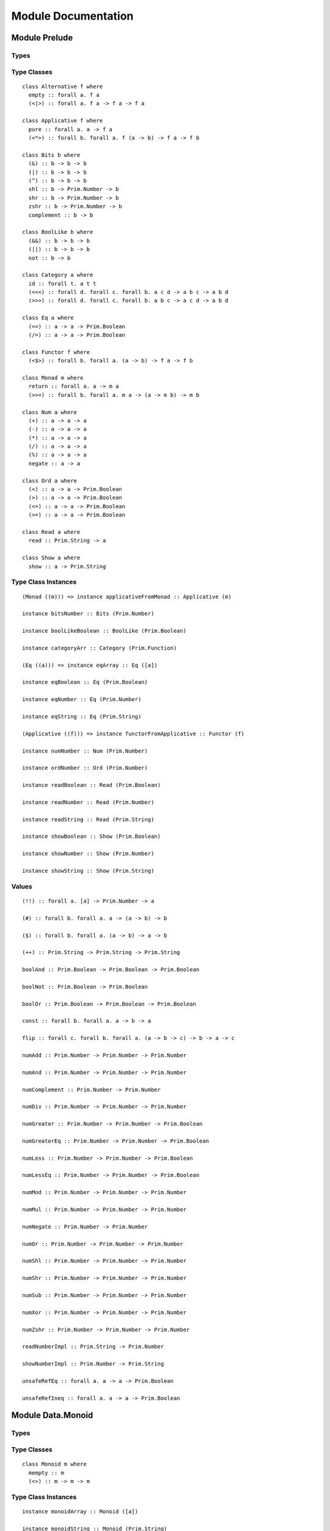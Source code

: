 Module Documentation
====================

Module Prelude
--------------

Types
~~~~~

Type Classes
~~~~~~~~~~~~

::

    class Alternative f where
      empty :: forall a. f a
      (<|>) :: forall a. f a -> f a -> f a

    class Applicative f where
      pure :: forall a. a -> f a
      (<*>) :: forall b. forall a. f (a -> b) -> f a -> f b

    class Bits b where
      (&) :: b -> b -> b
      (|) :: b -> b -> b
      (^) :: b -> b -> b
      shl :: b -> Prim.Number -> b
      shr :: b -> Prim.Number -> b
      zshr :: b -> Prim.Number -> b
      complement :: b -> b

    class BoolLike b where
      (&&) :: b -> b -> b
      (||) :: b -> b -> b
      not :: b -> b

    class Category a where
      id :: forall t. a t t
      (<<<) :: forall d. forall c. forall b. a c d -> a b c -> a b d
      (>>>) :: forall d. forall c. forall b. a b c -> a c d -> a b d

    class Eq a where
      (==) :: a -> a -> Prim.Boolean
      (/=) :: a -> a -> Prim.Boolean

    class Functor f where
      (<$>) :: forall b. forall a. (a -> b) -> f a -> f b

    class Monad m where
      return :: forall a. a -> m a
      (>>=) :: forall b. forall a. m a -> (a -> m b) -> m b

    class Num a where
      (+) :: a -> a -> a
      (-) :: a -> a -> a
      (*) :: a -> a -> a
      (/) :: a -> a -> a
      (%) :: a -> a -> a
      negate :: a -> a

    class Ord a where
      (<) :: a -> a -> Prim.Boolean
      (>) :: a -> a -> Prim.Boolean
      (<=) :: a -> a -> Prim.Boolean
      (>=) :: a -> a -> Prim.Boolean

    class Read a where
      read :: Prim.String -> a

    class Show a where
      show :: a -> Prim.String

Type Class Instances
~~~~~~~~~~~~~~~~~~~~

::

    (Monad ((m))) => instance applicativeFromMonad :: Applicative (m)

    instance bitsNumber :: Bits (Prim.Number)

    instance boolLikeBoolean :: BoolLike (Prim.Boolean)

    instance categoryArr :: Category (Prim.Function)

    (Eq ((a))) => instance eqArray :: Eq ([a])

    instance eqBoolean :: Eq (Prim.Boolean)

    instance eqNumber :: Eq (Prim.Number)

    instance eqString :: Eq (Prim.String)

    (Applicative ((f))) => instance functorFromApplicative :: Functor (f)

    instance numNumber :: Num (Prim.Number)

    instance ordNumber :: Ord (Prim.Number)

    instance readBoolean :: Read (Prim.Boolean)

    instance readNumber :: Read (Prim.Number)

    instance readString :: Read (Prim.String)

    instance showBoolean :: Show (Prim.Boolean)

    instance showNumber :: Show (Prim.Number)

    instance showString :: Show (Prim.String)

Values
~~~~~~

::

    (!!) :: forall a. [a] -> Prim.Number -> a

    (#) :: forall b. forall a. a -> (a -> b) -> b

    ($) :: forall b. forall a. (a -> b) -> a -> b

    (++) :: Prim.String -> Prim.String -> Prim.String

    boolAnd :: Prim.Boolean -> Prim.Boolean -> Prim.Boolean

    boolNot :: Prim.Boolean -> Prim.Boolean

    boolOr :: Prim.Boolean -> Prim.Boolean -> Prim.Boolean

    const :: forall b. forall a. a -> b -> a

    flip :: forall c. forall b. forall a. (a -> b -> c) -> b -> a -> c

    numAdd :: Prim.Number -> Prim.Number -> Prim.Number

    numAnd :: Prim.Number -> Prim.Number -> Prim.Number

    numComplement :: Prim.Number -> Prim.Number

    numDiv :: Prim.Number -> Prim.Number -> Prim.Number

    numGreater :: Prim.Number -> Prim.Number -> Prim.Boolean

    numGreaterEq :: Prim.Number -> Prim.Number -> Prim.Boolean

    numLess :: Prim.Number -> Prim.Number -> Prim.Boolean

    numLessEq :: Prim.Number -> Prim.Number -> Prim.Boolean

    numMod :: Prim.Number -> Prim.Number -> Prim.Number

    numMul :: Prim.Number -> Prim.Number -> Prim.Number

    numNegate :: Prim.Number -> Prim.Number

    numOr :: Prim.Number -> Prim.Number -> Prim.Number

    numShl :: Prim.Number -> Prim.Number -> Prim.Number

    numShr :: Prim.Number -> Prim.Number -> Prim.Number

    numSub :: Prim.Number -> Prim.Number -> Prim.Number

    numXor :: Prim.Number -> Prim.Number -> Prim.Number

    numZshr :: Prim.Number -> Prim.Number -> Prim.Number

    readNumberImpl :: Prim.String -> Prim.Number

    showNumberImpl :: Prim.Number -> Prim.String

    unsafeRefEq :: forall a. a -> a -> Prim.Boolean

    unsafeRefIneq :: forall a. a -> a -> Prim.Boolean

Module Data.Monoid
------------------

Types
~~~~~

Type Classes
~~~~~~~~~~~~

::

    class Monoid m where
      mempty :: m
      (<>) :: m -> m -> m

Type Class Instances
~~~~~~~~~~~~~~~~~~~~

::

    instance monoidArray :: Monoid ([a])

    instance monoidString :: Monoid (Prim.String)

Values
~~~~~~

::

    mconcat :: forall m. (Monoid (m)) => [m] -> m

Module Control.Monad
--------------------

Types
~~~~~

Type Classes
~~~~~~~~~~~~

Type Class Instances
~~~~~~~~~~~~~~~~~~~~

Values
~~~~~~

::

    (<=<) :: forall c. forall b. forall a. forall m. (Monad (m)) => (b -> m c) -> (a -> m b) -> a -> m c

    (>=>) :: forall c. forall b. forall a. forall m. (Monad (m)) => (a -> m b) -> (b -> m c) -> a -> m c

    foldM :: forall b. forall a. forall m. (Monad (m)) => (a -> b -> m a) -> a -> [b] -> m a

    join :: forall a. forall m. (Monad (m)) => m (m a) -> m a

    mapM :: forall b. forall a. forall m. (Monad (m)) => (a -> m b) -> [a] -> m [b]

    replicateM :: forall a. forall m. (Monad (m)) => Prim.Number -> m a -> m [a]

    sequence :: forall a. forall m. (Monad (m)) => [m a] -> m [a]

    when :: forall m. (Monad (m)) => Prim.Boolean -> m {  } -> m {  }

    zipWithM :: forall c. forall b. forall a. forall m. (Monad (m)) => (a -> b -> m c) -> [a] -> [b] -> m [c]

Module Data.Maybe
-----------------

Types
~~~~~

::

    data Maybe a where
      Nothing :: Maybe a
      Just :: a -> Maybe a

Type Classes
~~~~~~~~~~~~

Type Class Instances
~~~~~~~~~~~~~~~~~~~~

::

    instance applicativeMaybe :: Applicative (Maybe)

    instance functorMaybe :: Functor (Maybe)

    instance monadMaybe :: Monad (Maybe)

    (Show ((a))) => instance showMaybe :: Show (Maybe a)

Values
~~~~~~

::

    fromMaybe :: forall a. a -> Maybe a -> a

    maybe :: forall b. forall a. b -> (a -> b) -> Maybe a -> b

Module Data.Either
------------------

Types
~~~~~

::

    data Either a b where
      Left :: a -> Either a b
      Right :: b -> Either a b

Type Classes
~~~~~~~~~~~~

Type Class Instances
~~~~~~~~~~~~~~~~~~~~

::

    instance applicativeEither :: Applicative (Either e)

    instance functorEither :: Functor (Either a)

    instance monadEither :: Monad (Either e)

    (Show ((a)),Show ((b))) => instance showEither :: Show (Either a b)

Values
~~~~~~

::

    either :: forall c. forall b. forall a. (a -> c) -> (b -> c) -> Either a b -> c

Module Data.Array
-----------------

Types
~~~~~

Type Classes
~~~~~~~~~~~~

Type Class Instances
~~~~~~~~~~~~~~~~~~~~

::

    instance alternativeArray :: Alternative (Prim.Array)

    instance functorArray :: Functor (Prim.Array)

    instance monadArray :: Monad (Prim.Array)

    (Show ((a))) => instance showArray :: Show ([a])

Values
~~~~~~

::

    (:) :: forall a. a -> [a] -> [a]

    all :: forall a. (a -> Prim.Boolean) -> [a] -> Prim.Boolean

    any :: forall a. (a -> Prim.Boolean) -> [a] -> Prim.Boolean

    concat :: forall a. [a] -> [a] -> [a]

    concatMap :: forall b. forall a. [a] -> (a -> [b]) -> [b]

    deleteAt :: forall a. Prim.Number -> Prim.Number -> [a] -> [a]

    drop :: forall a. Prim.Number -> [a] -> [a]

    filter :: forall a. (a -> Prim.Boolean) -> [a] -> [a]

    find :: forall a. (a -> Prim.Boolean) -> [a] -> Maybe a

    foldl :: forall b. forall a. (b -> a -> b) -> b -> [a] -> b

    foldr :: forall b. forall a. (a -> b -> a) -> a -> [b] -> a

    head :: forall a. [a] -> Maybe a

    indexOf :: forall a. [a] -> a -> Prim.Number

    insertAt :: forall a. Prim.Number -> a -> [a] -> [a]

    isEmpty :: forall a. [a] -> Prim.Boolean

    joinS :: [Prim.String] -> Prim.String

    joinWith :: [Prim.String] -> Prim.String -> Prim.String

    lastIndexOf :: forall a. [a] -> a -> Prim.Number

    length :: forall a. [a] -> Prim.Number

    map :: forall b. forall a. (a -> b) -> [a] -> [b]

    push :: forall a. [a] -> a -> [a]

    range :: Prim.Number -> Prim.Number -> [Prim.Number]

    reverse :: forall a. [a] -> [a]

    shift :: forall a. [a] -> [a]

    singleton :: forall a. a -> [a]

    slice :: forall a. Prim.Number -> Prim.Number -> [a] -> [a]

    sort :: forall a. [a] -> [a]

    tail :: forall a. [a] -> Maybe [a]

    take :: forall a. Prim.Number -> [a] -> [a]

    updateAt :: forall a. Prim.Number -> a -> [a] -> [a]

    zipWith :: forall c. forall b. forall a. (a -> b -> c) -> [a] -> [b] -> [c]

Module Data.Eq
--------------

Types
~~~~~

::

    data Ref a where
      Ref :: a -> Ref a

Type Classes
~~~~~~~~~~~~

Type Class Instances
~~~~~~~~~~~~~~~~~~~~

::

    instance eqRef :: Eq (Ref a)

Values
~~~~~~

::

    liftRef :: forall b. forall a. (a -> a -> b) -> Ref a -> Ref a -> b

    refEq :: forall a. Ref a -> Ref a -> Prim.Boolean

    refIneq :: forall a. Ref a -> Ref a -> Prim.Boolean

Module Data.Array.Unsafe
------------------------

Types
~~~~~

Type Classes
~~~~~~~~~~~~

Type Class Instances
~~~~~~~~~~~~~~~~~~~~

Values
~~~~~~

::

    head :: forall a. [a] -> a

    tail :: forall a. [a] -> [a]

Module Data.Tuple
-----------------

Types
~~~~~

::

    data Tuple a b where
      Tuple :: a -> b -> Tuple a b

Type Classes
~~~~~~~~~~~~

Type Class Instances
~~~~~~~~~~~~~~~~~~~~

::

    (Show ((a)),Show ((b))) => instance showTuple :: Show (Tuple a b)

Values
~~~~~~

::

    curry :: forall c. forall b. forall a. (Tuple a b -> c) -> a -> b -> c

    uncurry :: forall c. forall b. forall a. (a -> b -> c) -> Tuple a b -> c

    unzip :: forall b. forall a. [Tuple a b] -> Tuple [a] [b]

    zip :: forall b. forall a. [a] -> [b] -> [Tuple a b]

Module Data.String
------------------

Types
~~~~~

Type Classes
~~~~~~~~~~~~

Type Class Instances
~~~~~~~~~~~~~~~~~~~~

Values
~~~~~~

::

    charAt :: Prim.Number -> Prim.String -> Prim.String

    indexOfS :: Prim.String -> Prim.String -> Prim.Number

    lastIndexOfS :: Prim.String -> Prim.String -> Prim.Number

    lengthS :: Prim.String -> Prim.Number

    localeCompare :: Prim.String -> Prim.String -> Prim.Number

    replace :: Prim.String -> Prim.String -> Prim.String -> Prim.String

    sliceS :: Prim.Number -> Prim.Number -> Prim.String -> Prim.String

    split :: Prim.String -> Prim.String -> [Prim.String]

    substr :: Prim.Number -> Prim.Number -> Prim.String -> Prim.String

    substring :: Prim.Number -> Prim.Number -> Prim.String -> Prim.String

    toLower :: Prim.String -> Prim.String

    toUpper :: Prim.String -> Prim.String

    trim :: Prim.String -> Prim.String

Module Data.String.Regex
------------------------

Types
~~~~~

::

    data Regex :: *

Type Classes
~~~~~~~~~~~~

Type Class Instances
~~~~~~~~~~~~~~~~~~~~

Values
~~~~~~

::

    match :: Regex -> Prim.String -> [Prim.String]

    regex :: Prim.String -> Prim.String -> Regex

    replaceR :: Regex -> Prim.String -> Prim.String -> Prim.String

    search :: Regex -> Prim.String -> Prim.Number

    test :: Regex -> Prim.String -> Prim.Boolean

Module Global
-------------

Types
~~~~~

Type Classes
~~~~~~~~~~~~

Type Class Instances
~~~~~~~~~~~~~~~~~~~~

Values
~~~~~~

::

    decodeURI :: Prim.String -> Prim.String

    decodeURIComponent :: Prim.String -> Prim.String

    encodeURI :: Prim.String -> Prim.String

    encodeURIComponent :: Prim.String -> Prim.String

    infinity :: Prim.Number

    isFinite :: Prim.Number -> Prim.Boolean

    isNaN :: Prim.Number -> Prim.Boolean

    nan :: Prim.Number

    parseFloat :: Prim.String -> Prim.Number

    parseInt :: Prim.String -> Prim.Number

    toExponential :: Prim.Number -> Prim.String

    toFixed :: Prim.Number -> Prim.Number -> Prim.String

    toPrecision :: Prim.Number -> Prim.Number -> Prim.String

Module Math
-----------

Types
~~~~~

Type Classes
~~~~~~~~~~~~

Type Class Instances
~~~~~~~~~~~~~~~~~~~~

Values
~~~~~~

::

    abs :: Prim.Number -> Prim.Number

    aceil :: Prim.Number -> Prim.Number

    acos :: Prim.Number -> Prim.Number

    asin :: Prim.Number -> Prim.Number

    atan :: Prim.Number -> Prim.Number

    atan2 :: Prim.Number -> Prim.Number -> Prim.Number

    cos :: Prim.Number -> Prim.Number

    e :: Prim.Number

    exp :: Prim.Number -> Prim.Number

    floor :: Prim.Number -> Prim.Number

    ln10 :: Prim.Number

    ln2 :: Prim.Number

    log :: Prim.Number -> Prim.Number

    log10e :: Prim.Number

    log2e :: Prim.Number

    max :: Prim.Number -> Prim.Number

    min :: Prim.Number -> Prim.Number

    pi :: Prim.Number

    pow :: Prim.Number -> Prim.Number

    round :: Prim.Number -> Prim.Number

    sin :: Prim.Number -> Prim.Number

    sqrt :: Prim.Number -> Prim.Number

    sqrt1_2 :: Prim.Number

    sqrt2 :: Prim.Number

    tan :: Prim.Number -> Prim.Number

Module Control.Monad.Eff
------------------------

Types
~~~~~

::

    data Eff :: # ! -> * -> *

    type Pure a = forall e. Eff e a

Type Classes
~~~~~~~~~~~~

Type Class Instances
~~~~~~~~~~~~~~~~~~~~

::

    instance monadEff :: Monad (Eff e)

Values
~~~~~~

::

    bindEff :: forall b. forall a. forall e. Eff e a -> (a -> Eff e b) -> Eff e b

    forE :: forall e. Prim.Number -> Prim.Number -> (Prim.Number -> Eff e {  }) -> Eff e {  }

    foreachE :: forall a. forall e. [a] -> (a -> Eff e {  }) -> Eff e {  }

    retEff :: forall a. forall e. a -> Eff e a

    runPure :: forall a. Pure a -> a

    untilE :: forall e. Eff e Prim.Boolean -> Eff e {  }

    whileE :: forall a. forall e. Eff e Prim.Boolean -> Eff e a -> Eff e {  }

Module Control.Monad.Eff.Unsafe
-------------------------------

Types
~~~~~

Type Classes
~~~~~~~~~~~~

Type Class Instances
~~~~~~~~~~~~~~~~~~~~

Values
~~~~~~

::

    unsafeInterleaveEff :: forall a. forall eff2. forall eff1. Eff eff1 a -> Eff eff2 a

Module Random
-------------

Types
~~~~~

::

    data Random :: !

Type Classes
~~~~~~~~~~~~

Type Class Instances
~~~~~~~~~~~~~~~~~~~~

Values
~~~~~~

::

    random :: forall e. Eff (random :: Random | e) Prim.Number

Module Control.Monad.Error
--------------------------

Types
~~~~~

::

    data Error :: * -> !

Type Classes
~~~~~~~~~~~~

Type Class Instances
~~~~~~~~~~~~~~~~~~~~

Values
~~~~~~

::

    catchError :: forall a. forall r. forall e. (e -> Eff r a) -> Eff (err :: Error e | r) a -> Eff r a

    throwError :: forall r. forall e. forall a. e -> Eff (err :: Error e | r) a

Module Data.IORef
-----------------

Types
~~~~~

::

    data IORef :: * -> *

    data Ref :: !

Type Classes
~~~~~~~~~~~~

Type Class Instances
~~~~~~~~~~~~~~~~~~~~

Values
~~~~~~

::

    modifyIORef :: forall r. forall s. IORef s -> (s -> s) -> Eff (ref :: Ref | r) {  }

    newIORef :: forall r. forall s. s -> Eff (ref :: Ref | r) (IORef s)

    readIORef :: forall r. forall s. IORef s -> Eff (ref :: Ref | r) s

    unsafeRunIORef :: forall a. forall eff. Eff (ref :: Ref | eff) a -> Eff eff a

    writeIORef :: forall r. forall s. IORef s -> s -> Eff (ref :: Ref | r) {  }

Module Debug.Trace
------------------

Types
~~~~~

::

    data Trace :: !

Type Classes
~~~~~~~~~~~~

Type Class Instances
~~~~~~~~~~~~~~~~~~~~

Values
~~~~~~

::

    print :: forall r. forall a. (Show (a)) => a -> Eff (trace :: Trace | r) {  }

    trace :: forall r. Prim.String -> Eff (trace :: Trace | r) {  }

Module Control.Monad.ST
-----------------------

Types
~~~~~

::

    data ST :: * -> !

    data STArray :: * -> * -> *

    data STRef :: * -> * -> *

Type Classes
~~~~~~~~~~~~

Type Class Instances
~~~~~~~~~~~~~~~~~~~~

Values
~~~~~~

::

    modifySTRef :: forall r. forall h. forall a. STRef h a -> (a -> a) -> Eff (st :: ST h | r) a

    newSTArray :: forall r. forall h. forall a. Prim.Number -> a -> Eff (st :: ST h | r) (STArray h a)

    newSTRef :: forall r. forall h. forall a. a -> Eff (st :: ST h | r) (STRef h a)

    peekSTArray :: forall r. forall h. forall a. STArray h a -> Eff (st :: ST h | r) a

    pokeSTArray :: forall r. forall h. forall a. STArray h a -> Prim.Number -> a -> Eff (st :: ST h | r) a

    readSTRef :: forall r. forall h. forall a. STRef h a -> Eff (st :: ST h | r) a

    runST :: forall r. forall a. forall h. Eff (st :: ST h | r) a -> Eff r a

    runSTArray :: forall r. forall a. forall h. Eff (st :: ST h | r) (STArray h a) -> Eff r [a]

    writeSTRef :: forall r. forall h. forall a. STRef h a -> a -> Eff (st :: ST h | r) a

Module Data.Enum
----------------

Types
~~~~~

Type Classes
~~~~~~~~~~~~

::

    class Enum a where
      toEnum :: Prim.Number -> Maybe a
      fromEnum :: a -> Prim.Number

Type Class Instances
~~~~~~~~~~~~~~~~~~~~

Values
~~~~~~

